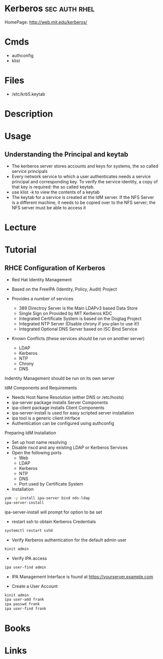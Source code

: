 #+TAGS: sec auth rhel


* Kerberos                                                    :sec:auth:rhel:
HomePage: http://web.mit.edu/kerberos/
* Cmds
- authconfig
- klist
* Files
- /etc/krb5.keytab
* Description
* Usage
 
** Understanding the Principal and keytab
- The kerberos server stores accounts and keys for systems, the so called service principals
- Every network service to which a user authenticates needs a service principal and corresponding key. To verify the service identity, a copy of that key is required: the so called keytab.
- use klist -k to view the contents of a keytab 
- The keytab for a service is created at the IdM server. If the NFS Server is a different machine, it needs to be copied over to the NFS server; the NFS server must be able to access it
* Lecture
* Tutorial
** RHCE Configuration of Kerberos 
+ Red Hat Identity Management

- Based on the FreeIPA (Identity, Policy, Audit) Project
- Provides a number of services
  - 389 Directroy Server is the Main LDAPv3 based Data Store
  - Single Sign on Provided by MIT Kerberos KDC
  - Integrated Certificate System is based on the Dogtag Project
  - Integrated NTP Server (Disable chrony if you plan to use it!)
  - Integrated Optional DNS Server based on ISC Bind Service

- Known Conflicts (these services should be run on another server)
  - LDAP
  - Kerberos
  - NTP
  - Chrony
  - DNS
Indentity Management should be run on its own server

IdM Components and Requirements
- Needs Host Name Resolution (either DNS or /etc/hosts)
- ipa-server package installs Server Components
- ipa-client package installs Client Components
- ipa-server-install is used for easy scripted server installation
- ipa tool is a generic client intrface  
- Authentication can be configured using authconfig
  
Preparing IdM Installation
- Set up host name resolving
- Disable nscd and any existing LDAP or Kerberos Services
- Open the following ports
  - Web
  - LDAP
  - Kerberos
  - NTP
  - DNS
  - Port used by Certificate System

+ Installation
#+BEGIN_SRC sh
yum -y install ipa-server bind nds-ldap
ipa-server-install
#+END_SRC
ipa-server-install will prompt for option to be set

- restart ssh to obtain Kerberos Credentials
#+BEGIN_SRC sh
systemctl restart sshd
#+END_SRC

- Verify Kerberos authentication for the default admin user
#+BEGIN_SRC sh
kinit admin
#+END_SRC

- Verify IPA access
#+BEGIN_SRC sh
ipa user-find admin
#+END_SRC

- IPA Management Interface is found at https://yourserver.example.com

- Create a User Account
#+BEGIN_SRC sh
kinit admin
ipa user-add frank
ipa passwd frank
ipa user-find frank
#+END_SRC

* Books
* Links
